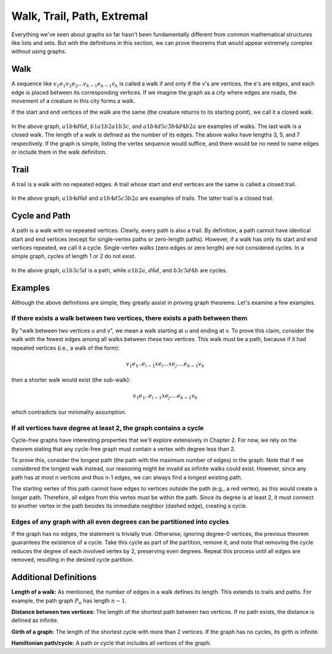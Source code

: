 Walk, Trail, Path, Extremal
===========================

Everything we've seen about graphs so far hasn't been fundamentally different from common mathematical structures like lists and sets. But with the definitions in this section, we can prove theorems that would appear extremely complex without using graphs.

Walk
-----
A sequence like 
:math:`v_1e_1v_2e_2...v_{k-1}e_{k-1}v_k`
is called a walk if and only if the v's are vertices, the e's are edges, and each edge is placed between its corresponding vertices. If we imagine the graph as a city where edges are roads, the movement of a creature in this city forms a walk.

If the start and end vertices of the walk are the same (the creature returns to its starting point), we call it a closed walk.

.. figure:: /_static/dot/Simple_Weighted_Graph.svg
 :width: 80%
 :align: center
 :alt: Example

In the above graph, 
:math:`a1b4d6d`, 
:math:`b1a1b2a1b3c`, 
and 
:math:`a1b4d5c3b4d4b2a` 
are examples of walks. The last walk is a closed walk. The length of a walk is defined as the number of its edges. The above walks have lengths 3, 5, and 7 respectively. If the graph is simple, listing the vertex sequence would suffice, and there would be no need to name edges or include them in the walk definition.

Trail
-----
A trail is a walk with no repeated edges. A trail whose start and end vertices are the same is called a closed trail.

.. figure:: /_static/dot/Simple_Weighted_Graph.svg
 :width: 80%
 :align: center
 :alt: Example

In the above graph, 
:math:`a1b4d6d` 
and 
:math:`a1b4d5c3b2a` 
are examples of trails. The latter trail is a closed trail.

Cycle and Path
------------
A path is a walk with no repeated vertices. Clearly, every path is also a trail. By definition, a path cannot have identical start and end vertices (except for single-vertex paths or zero-length paths). However, if a walk has only its start and end vertices repeated, we call it a cycle. Single-vertex walks (zero edges or zero length) are not considered cycles. In a simple graph, cycles of length 1 or 2 do not exist.

.. figure:: /_static/dot/Simple_Weighted_Graph.svg
 :width: 80%
 :align: center
 :alt: Example

In the above graph, 
:math:`a1b3c5d` 
is a path, while 
:math:`a1b2a`, 
:math:`d6d`, 
and 
:math:`b3c5d4b` 
are cycles.

Examples
-----------
Although the above definitions are simple, they greatly assist in proving graph theorems. Let's examine a few examples.

If there exists a walk between two vertices, there exists a path between them
~~~~~~~~~~~~~~~~~~~~~~~~~~~~~~~~~~~~~~~~~~~~~~~~~~~~~~~~~~~~~~~~~
By "walk between two vertices u and v", we mean a walk starting at u and ending at v. To prove this claim, consider the walk with the fewest edges among all walks between these two vertices. This walk must be a path, because if it had repeated vertices (i.e., a walk of the form):

.. math:: v_1e_1 .. e_{i-1} x e_i ... x e_j .... e_{k-1}v_k

then a shorter walk would exist (the sub-walk):

.. math:: v_1e_1 .. e_{i-1} x e_j .... e_{k-1}v_k

which contradicts our minimality assumption.

If all vertices have degree at least 2, the graph contains a cycle
~~~~~~~~~~~~~~~~~~~~~~~~~~~~~~~~~~~~~~~~~~~~~~~~~~~~~~~~
Cycle-free graphs have interesting properties that we'll explore extensively in Chapter 2. For now, we rely on the theorem stating that any cycle-free graph must contain a vertex with degree less than 2.

To prove this, consider the longest path (the path with the maximum number of edges) in the graph. Note that if we considered the longest walk instead, our reasoning might be invalid as infinite walks could exist. However, since any path has at most n vertices and thus n-1 edges, we can always find a longest existing path.

The starting vertex of this path cannot have edges to vertices outside the path (e.g., a red vertex), as this would create a longer path. Therefore, all edges from this vertex must be within the path. Since its degree is at least 2, it must connect to another vertex in the path besides its immediate neighbor (dashed edge), creating a cycle.

.. figure:: /_static/dot/Deg_2.svg
 :width: 80%
 :align: center
 :alt: Image

Edges of any graph with all even degrees can be partitioned into cycles
~~~~~~~~~~~~~~~~~~~~~~~~~~~~~~~~~~~~~~~~~~~~~~~~~~~~~~~~~~~~~~~~~~~~~~~~~
If the graph has no edges, the statement is trivially true. Otherwise, ignoring degree-0 vertices, the previous theorem guarantees the existence of a cycle. Take this cycle as part of the partition, remove it, and note that removing the cycle reduces the degree of each involved vertex by 2, preserving even degrees. Repeat this process until all edges are removed, resulting in the desired cycle partition.

Additional Definitions
----------------

**Length of a walk:**
As mentioned, the number of edges in a walk defines its length. This extends to trails and paths. For example, the path graph :math:`P_n` has length :math:`n-1`.

**Distance between two vertices:**
The length of the shortest path between two vertices. If no path exists, the distance is defined as infinite.

**Girth of a graph:**
The length of the shortest cycle with more than 2 vertices. If the graph has no cycles, its girth is infinite.

**Hamiltonian path/cycle:**
A path or cycle that includes all vertices of the graph.
